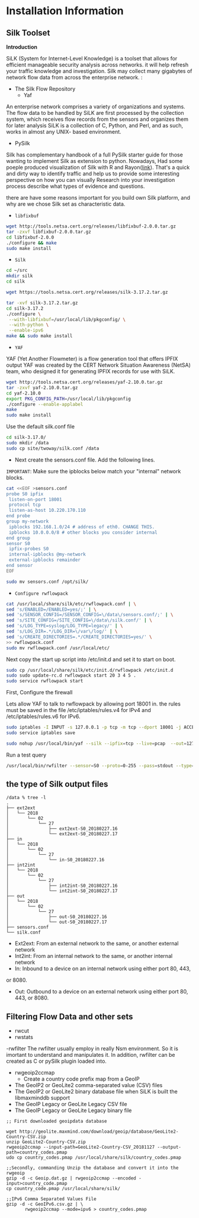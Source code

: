 
* Installation Information

** Silk Toolset
 *Introduction*

SiLK (System for Internet-Level Knowledge) is a toolset that allows for efficient manageable security analysis across networks. it will help refresh your traffic knowledge and investigation. Silk may collect many gigabytes of network flow data from across the enterprise network. :
- The Silk Flow Repository
 - Yaf 
An enterprise network comprises a variety of organizations and systems. The flow data to be handled by
SiLK are first processed by the collection system, which receives flow records from the sensors and organizes
them for later analysis SiLK is a collection of C, Python, and Perl, and as such, works in almost any UNIX- based environment. 
- PySilk
Silk has complementary handbook of a full PySilk starter guide for those wanting to implement Silk as extension to python. Nowadays, Had some poeple produced visualization of Silk with R and Rayon([[https://www.rsreese.com/silk-network-traffic-analysis-visualization-with-r-and-rayon/][link]]). That's a quick and dirty way to identify traffic and help us to provide some interesting perspective on how you can  visually Research into your investigation process describe what types of evidence and questions. 

there are have some reasons important for you build own Silk platform, and why are we chose Silk set as characteristic data.


- ~libfixbuf~

#+begin_src sh :tangle yes
wget http://tools.netsa.cert.org/releases/libfixbuf-2.0.0.tar.gz
tar -zxvf libfixbuf-2.0.0.tar.gz
cd libfixbuf-2.0.0
./configure && make
sudo make install
#+end_src

- ~Silk~

#+begin_src sh :tangle yes
  cd ~/src
  mkdir silk
  cd silk

  wget https://tools.netsa.cert.org/releases/silk-3.17.2.tar.gz

  tar -xvf silk-3.17.2.tar.gz
  cd silk-3.17.2
  ./configure \
   --with-libfixbuf=/usr/local/lib/pkgconfig/ \
   --with-python \
   --enable-ipv6
  make && sudo make install

#+end_src


- ~YAF~

YAF (Yet Another Flowmeter) is a flow generation tool that offers IPFIX output  YAF was created by the CERT Network Situation Awareness (NetSA) team, who designed it for generating IPFIX records for use with SiLK.
#+begin_src sh :tangle yes
  wget http://tools.netsa.cert.org/releases/yaf-2.10.0.tar.gz
  tar -zxvf yaf-2.10.0.tar.gz
  cd yaf-2.10.0
  export PKG_CONFIG_PATH=/usr/local/lib/pkgconfig
  ./configure --enable-applabel
  make
  sudo make install
#+end_src

Use the default silk.conf file

#+begin_src sh :tangle yes
cd silk-3.17.0/
sudo mkdir /data
sudo cp site/twoway/silk.conf /data
#+end_src

- Next create the sensors.conf file. Add the following lines.
~IMPORTANT~: Make sure the ipblocks below match your "internal" network blocks.

#+begin_src sh :tangle yes
cat <<EOF >sensors.conf
probe S0 ipfix
 listen-on-port 18001
 protocol tcp
 listen-as-host 10.220.170.110
end probe
group my-network
 ipblocks 192.168.1.0/24 # address of eth0. CHANGE THIS.
 ipblocks 10.0.0.0/8 # other blocks you consider internal
end group
sensor S0
 ipfix-probes S0
 internal-ipblocks @my-network
 external-ipblocks remainder
end sensor
EOF

sudo mv sensors.conf /opt/silk/

#+end_src

- ~Configure rwflowpack~

#+begin_src sh :tangle yes
cat /usr/local/share/silk/etc/rwflowpack.conf | \
sed 's/ENABLED=/ENABLED=yes/;' | \
sed 's/SENSOR_CONFIG=/SENSOR_CONFIG=\/data\/sensors.conf/;' | \
sed 's/SITE_CONFIG=/SITE_CONFIG=\/data\/silk.conf/' | \
sed 's/LOG_TYPE=syslog/LOG_TYPE=legacy/' | \
sed 's/LOG_DIR=.*/LOG_DIR=\/var\/log/' | \
sed 's/CREATE_DIRECTORIES=.*/CREATE_DIRECTORIES=yes/' \
>> rwflowpack.conf
sudo mv rwflowpack.conf /usr/local/etc/
#+end_src

Next copy the start up script into /etc/init.d and set it to start on boot. 

#+begin_src sh :tangle yes
sudo cp /usr/local/share/silk/etc/init.d/rwflowpack /etc/init.d
sudo sudo update-rc.d rwflowpack start 20 3 4 5 .
sudo service rwflowpack start
#+end_src

First, Configure the firewall 

Lets allow YAF to talk to rwflowpack by allowing port 18001 in.
the rules must be saved in the file /etc/iptables/rules.v4 for IPv4 and /etc/iptables/rules.v6 for IPv6.

#+begin_src sh :tangle yes
sudo iptables -I INPUT -s 127.0.0.1 -p tcp -m tcp --dport 18001 -j ACCEPT
sudo service iptables save
#+end_src



#+begin_src sh :tangle yes
sudo nohup /usr/local/bin/yaf --silk --ipfix=tcp --live=pcap  --out=127.0.0.1 --ipfix-port=18001 --in=ens192 --applabel --max-payload=384 &
#+end_src



Run a test query 
#+begin_src sh :tangle yes
/usr/local/bin/rwfilter --sensor=S0 --proto=0-255 --pass=stdout --type=all | rwcut | tail

#+end_src

** the type of Silk output files
#+begin_src text :tangle yes
/data % tree -l
.
├── ext2ext
│   └── 2018
│       └── 02
│           └── 27
│               ├── ext2ext-S0_20180227.16
│               └── ext2ext-S0_20180227.17
├── in
│   └── 2018
│       └── 02
│           └── 27
│               └── in-S0_20180227.16
├── int2int
│   └── 2018
│       └── 02
│           └── 27
│               ├── int2int-S0_20180227.16
│               └── int2int-S0_20180227.17
├── out
│   └── 2018
│       └── 02
│           └── 27
│               ├── out-S0_20180227.16
│               └── out-S0_20180227.17
├── sensors.conf
└── silk.conf
#+end_src

- Ext2ext: From an external network to the same, or another external network
- Int2int: From an internal network to the same, or another internal network
- In: Inbound to a device on an internal network using either port 80, 443,
or 8080.
- Out: Outbound to a device on an external network using either port 80, 443, or 8080.

  
** Filtering Flow Data and other sets
- rwcut
- rwstats
-rwfilter
The rwfilter usually employ in really Nsm environment. So it is imortant to understand and  manipulates it.
In addition, rwfilter can be created as C or pySilk plugin loaded into.

- rwgeoip2ccmap
 - Create a country code prefix map from a GeoIP 


- The GeoIP2 or GeoLite2 comma-separated value (CSV) files
- The GeoIP2 or GeoLite2 binary database file when SiLK is built the libmaxminddb support
- The GeoIP Legacy or GeoLite Legacy CSV file
- The GeoIP Legacy or GeoLite Legacy binary file

#+begin_src text :tangle yes
;; First downloaded geoipdata database

wget http://geolite.maxmind.com/download/geoip/database/GeoLite2-Country-CSV.zip
unzip GeoLite2-Country-CSV.zip
rwgeoip2ccmap --input-path=GeoLite2-Country-CSV_20181127 --output-path=country_codes.pmap
udo cp country_codes.pmap /usr/local/share/silk/country_codes.pmap

;;Secondly, commanding Unzip the database and convert it into the rwgeoip
gzip -d -c Geoip.dat.gz | rwgeoip2ccmap --encoded -input>country_code.pmap
cp country_code.pmap /usr/local/share/silk/

;;IPv6 Comma Separated Values File
gzip -d -c GeoIPv6.csv.gz | \
       rwgeoip2ccmap --mode=ipv6 > country_codes.pmap
#+end_src



